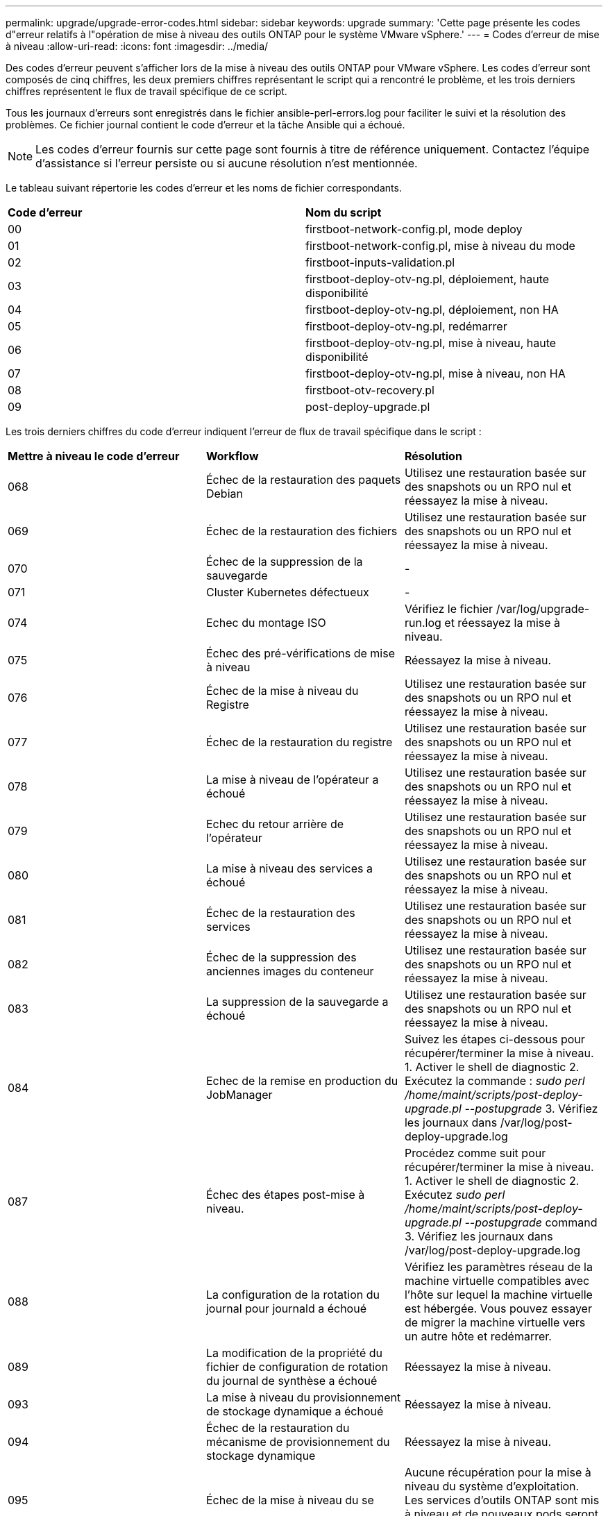 ---
permalink: upgrade/upgrade-error-codes.html 
sidebar: sidebar 
keywords: upgrade 
summary: 'Cette page présente les codes d"erreur relatifs à l"opération de mise à niveau des outils ONTAP pour le système VMware vSphere.' 
---
= Codes d'erreur de mise à niveau
:allow-uri-read: 
:icons: font
:imagesdir: ../media/


[role="lead"]
Des codes d'erreur peuvent s'afficher lors de la mise à niveau des outils ONTAP pour VMware vSphere.
Les codes d'erreur sont composés de cinq chiffres, les deux premiers chiffres représentant le script qui a rencontré le problème, et les trois derniers chiffres représentent le flux de travail spécifique de ce script.

Tous les journaux d'erreurs sont enregistrés dans le fichier ansible-perl-errors.log pour faciliter le suivi et la résolution des problèmes. Ce fichier journal contient le code d'erreur et la tâche Ansible qui a échoué.


NOTE: Les codes d'erreur fournis sur cette page sont fournis à titre de référence uniquement. Contactez l'équipe d'assistance si l'erreur persiste ou si aucune résolution n'est mentionnée.

Le tableau suivant répertorie les codes d'erreur et les noms de fichier correspondants.

|===


| *Code d'erreur* | *Nom du script* 


| 00 | firstboot-network-config.pl, mode deploy 


| 01 | firstboot-network-config.pl, mise à niveau du mode 


| 02 | firstboot-inputs-validation.pl 


| 03 | firstboot-deploy-otv-ng.pl, déploiement, haute disponibilité 


| 04 | firstboot-deploy-otv-ng.pl, déploiement, non HA 


| 05 | firstboot-deploy-otv-ng.pl, redémarrer 


| 06 | firstboot-deploy-otv-ng.pl, mise à niveau, haute disponibilité 


| 07 | firstboot-deploy-otv-ng.pl, mise à niveau, non HA 


| 08 | firstboot-otv-recovery.pl 


| 09 | post-deploy-upgrade.pl 
|===
Les trois derniers chiffres du code d'erreur indiquent l'erreur de flux de travail spécifique dans le script :

|===


| *Mettre à niveau le code d'erreur* | *Workflow* | *Résolution* 


| 068 | Échec de la restauration des paquets Debian | Utilisez une restauration basée sur des snapshots ou un RPO nul et réessayez la mise à niveau. 


| 069 | Échec de la restauration des fichiers | Utilisez une restauration basée sur des snapshots ou un RPO nul et réessayez la mise à niveau. 


| 070 | Échec de la suppression de la sauvegarde | - 


| 071 | Cluster Kubernetes défectueux | - 


| 074 | Echec du montage ISO | Vérifiez le fichier /var/log/upgrade-run.log et réessayez la mise à niveau. 


| 075 | Échec des pré-vérifications de mise à niveau | Réessayez la mise à niveau. 


| 076 | Échec de la mise à niveau du Registre | Utilisez une restauration basée sur des snapshots ou un RPO nul et réessayez la mise à niveau. 


| 077 | Échec de la restauration du registre | Utilisez une restauration basée sur des snapshots ou un RPO nul et réessayez la mise à niveau. 


| 078 | La mise à niveau de l'opérateur a échoué | Utilisez une restauration basée sur des snapshots ou un RPO nul et réessayez la mise à niveau. 


| 079 | Echec du retour arrière de l'opérateur | Utilisez une restauration basée sur des snapshots ou un RPO nul et réessayez la mise à niveau. 


| 080 | La mise à niveau des services a échoué | Utilisez une restauration basée sur des snapshots ou un RPO nul et réessayez la mise à niveau. 


| 081 | Échec de la restauration des services | Utilisez une restauration basée sur des snapshots ou un RPO nul et réessayez la mise à niveau. 


| 082 | Échec de la suppression des anciennes images du conteneur | Utilisez une restauration basée sur des snapshots ou un RPO nul et réessayez la mise à niveau. 


| 083 | La suppression de la sauvegarde a échoué | Utilisez une restauration basée sur des snapshots ou un RPO nul et réessayez la mise à niveau. 


| 084 | Echec de la remise en production du JobManager | Suivez les étapes ci-dessous pour récupérer/terminer la mise à niveau. 1. Activer le shell de diagnostic 2. Exécutez la commande : _sudo perl /home/maint/scripts/post-deploy-upgrade.pl --postupgrade_ 3. Vérifiez les journaux dans /var/log/post-deploy-upgrade.log 


| 087 | Échec des étapes post-mise à niveau. | Procédez comme suit pour récupérer/terminer la mise à niveau. 1. Activer le shell de diagnostic 2. Exécutez _sudo perl /home/maint/scripts/post-deploy-upgrade.pl --postupgrade_ command 3. Vérifiez les journaux dans /var/log/post-deploy-upgrade.log 


| 088 | La configuration de la rotation du journal pour journald a échoué | Vérifiez les paramètres réseau de la machine virtuelle compatibles avec l'hôte sur lequel la machine virtuelle est hébergée. Vous pouvez essayer de migrer la machine virtuelle vers un autre hôte et redémarrer. 


| 089 | La modification de la propriété du fichier de configuration de rotation du journal de synthèse a échoué | Réessayez la mise à niveau. 


| 093 | La mise à niveau du provisionnement de stockage dynamique a échoué | Réessayez la mise à niveau. 


| 094 | Échec de la restauration du mécanisme de provisionnement du stockage dynamique | Réessayez la mise à niveau. 


| 095 | Échec de la mise à niveau du se | Aucune récupération pour la mise à niveau du système d'exploitation. Les services d'outils ONTAP sont mis à niveau et de nouveaux pods seront en cours d'exécution. 


| 096 | Installer le provisionneur de stockage dynamique | Consultez les journaux de mise à niveau et réessayez la mise à niveau. 


| 097 | La désinstallation des services pour la mise à niveau a échoué | Utilisez un RPO nul ou une restauration basée sur des snapshots et réessayez la mise à niveau. 


| 098 | échec de la copie du secret dockercred du système ntv vers l'espace de noms du mécanisme de provisionnement de stockage dynamique | Consultez les journaux de mise à niveau et réessayez la mise à niveau. 


| 099 | Impossible de valider l'ajout de nouveau disque dur | Ajout du nouveau disque dur à tous les nœuds en cas de haute disponibilité et à un nœud en cas de déploiement non HA 


| 108 | Echec du script d'amorçage | - 


| 109 | la sauvegarde des données du volume persistant a échoué | Consultez les journaux de mise à niveau et réessayez la mise à niveau. 


| 110 | échec de la restauration des données du volume persistant | Utilisez une restauration basée sur des snapshots ou un RPO nul et réessayez la mise à niveau. 


| 111 | Échec de la mise à jour des paramètres de délai d'attente d'ETCD pour le RKE2 | Consultez les journaux de mise à niveau et réessayez la mise à niveau. 


| 112 | La désinstallation du provisionnement de stockage dynamique a échoué | - 


| 113 | L'actualisation des ressources sur les nœuds secondaires a échoué | Consultez les journaux de mise à niveau et réessayez la mise à niveau. 
|===

NOTE: Les outils ONTAP pour VMware vSphere 10.3 prennent en charge un RPO nul.

En savoir plus sur https://kb.netapp.com/data-mgmt/OTV/VSC_Kbs/How_to_restore_ONTAP_tools_for_VMware_vSphere_if_upgrade_fails_from_version_10.0_to_10.1["Restauration des outils ONTAP pour VMware vSphere en cas d'échec de la mise à niveau de la version 10.0 vers la version 10.1"]
